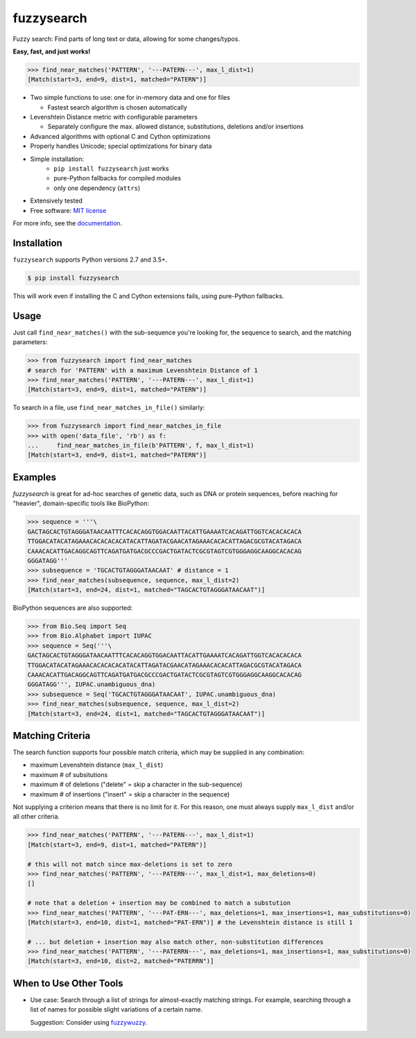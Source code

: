 ===========
fuzzysearch
===========

.. image:: https://img.shields.io/pypi/v/fuzzysearch.svg?style=flat
    :target: https://pypi.python.org/pypi/fuzzysearch
    :alt: Latest Version

.. image:: https://img.shields.io/travis/taleinat/fuzzysearch.svg?branch=master
    :target: https://travis-ci.org/taleinat/fuzzysearch/branches
    :alt: Build & Tests Status

.. image:: https://img.shields.io/coveralls/taleinat/fuzzysearch.svg?branch=master
    :target: https://coveralls.io/r/taleinat/fuzzysearch?branch=master
    :alt: Test Coverage

.. image:: https://img.shields.io/pypi/wheel/fuzzysearch.svg?style=flat
    :target: https://pypi.python.org/pypi/fuzzysearch
    :alt: Wheels

.. image:: https://img.shields.io/pypi/pyversions/fuzzysearch.svg?style=flat
    :target: https://pypi.python.org/pypi/fuzzysearch
    :alt: Supported Python versions

.. image:: https://img.shields.io/pypi/implementation/fuzzysearch.svg?style=flat
    :target: https://pypi.python.org/pypi/fuzzysearch
    :alt: Supported Python implementations

.. image:: https://img.shields.io/pypi/l/fuzzysearch.svg?style=flat
    :target: https://pypi.python.org/pypi/fuzzysearch/
    :alt: License

Fuzzy search: Find parts of long text or data, allowing for some
changes/typos.

**Easy, fast, and just works!**

.. code:: python

    >>> find_near_matches('PATTERN', '---PATERN---', max_l_dist=1)
    [Match(start=3, end=9, dist=1, matched="PATERN")]

* Two simple functions to use: one for in-memory data and one for files

  * Fastest search algorithm is chosen automatically

* Levenshtein Distance metric with configurable parameters

  * Separately configure the max. allowed distance, substitutions, deletions
    and/or insertions

* Advanced algorithms with optional C and Cython optimizations

* Properly handles Unicode; special optimizations for binary data

* Simple installation:
   * ``pip install fuzzysearch`` just works
   * pure-Python fallbacks for compiled modules
   * only one dependency (``attrs``)

* Extensively tested

* Free software: `MIT license <LICENSE>`_

For more info, see the `documentation <http://fuzzysearch.rtfd.org>`_.


Installation
------------

``fuzzysearch`` supports Python versions 2.7 and 3.5+.

.. code::

    $ pip install fuzzysearch

This will work even if installing the C and Cython extensions fails, using
pure-Python fallbacks.


Usage
-----
Just call ``find_near_matches()`` with the sub-sequence you're looking for,
the sequence to search, and the matching parameters:

.. code:: python

    >>> from fuzzysearch import find_near_matches
    # search for 'PATTERN' with a maximum Levenshtein Distance of 1
    >>> find_near_matches('PATTERN', '---PATERN---', max_l_dist=1)
    [Match(start=3, end=9, dist=1, matched="PATERN")]

To search in a file, use ``find_near_matches_in_file()`` similarly:

.. code:: python

    >>> from fuzzysearch import find_near_matches_in_file
    >>> with open('data_file', 'rb') as f:
    ...     find_near_matches_in_file(b'PATTERN', f, max_l_dist=1)
    [Match(start=3, end=9, dist=1, matched="PATERN")]


Examples
--------

*fuzzysearch* is great for ad-hoc searches of genetic data, such as DNA or
protein sequences, before reaching for "heavier", domain-specific tools like
BioPython:

.. code:: python

    >>> sequence = '''\
    GACTAGCACTGTAGGGATAACAATTTCACACAGGTGGACAATTACATTGAAAATCACAGATTGGTCACACACACA
    TTGGACATACATAGAAACACACACACATACATTAGATACGAACATAGAAACACACATTAGACGCGTACATAGACA
    CAAACACATTGACAGGCAGTTCAGATGATGACGCCCGACTGATACTCGCGTAGTCGTGGGAGGCAAGGCACACAG
    GGGATAGG'''
    >>> subsequence = 'TGCACTGTAGGGATAACAAT' # distance = 1
    >>> find_near_matches(subsequence, sequence, max_l_dist=2)
    [Match(start=3, end=24, dist=1, matched="TAGCACTGTAGGGATAACAAT")]

BioPython sequences are also supported:

.. code:: python

    >>> from Bio.Seq import Seq
    >>> from Bio.Alphabet import IUPAC
    >>> sequence = Seq('''\
    GACTAGCACTGTAGGGATAACAATTTCACACAGGTGGACAATTACATTGAAAATCACAGATTGGTCACACACACA
    TTGGACATACATAGAAACACACACACATACATTAGATACGAACATAGAAACACACATTAGACGCGTACATAGACA
    CAAACACATTGACAGGCAGTTCAGATGATGACGCCCGACTGATACTCGCGTAGTCGTGGGAGGCAAGGCACACAG
    GGGATAGG''', IUPAC.unambiguous_dna)
    >>> subsequence = Seq('TGCACTGTAGGGATAACAAT', IUPAC.unambiguous_dna)
    >>> find_near_matches(subsequence, sequence, max_l_dist=2)
    [Match(start=3, end=24, dist=1, matched="TAGCACTGTAGGGATAACAAT")]


Matching Criteria
-----------------
The search function supports four possible match criteria, which may be
supplied in any combination:

* maximum Levenshtein distance (``max_l_dist``)

* maximum # of subsitutions

* maximum # of deletions ("delete" = skip a character in the sub-sequence)

* maximum # of insertions ("insert" = skip a character in the sequence)

Not supplying a criterion means that there is no limit for it. For this reason,
one must always supply ``max_l_dist`` and/or all other criteria.

.. code:: python

    >>> find_near_matches('PATTERN', '---PATERN---', max_l_dist=1)
    [Match(start=3, end=9, dist=1, matched="PATERN")]

    # this will not match since max-deletions is set to zero
    >>> find_near_matches('PATTERN', '---PATERN---', max_l_dist=1, max_deletions=0)
    []

    # note that a deletion + insertion may be combined to match a substution
    >>> find_near_matches('PATTERN', '---PAT-ERN---', max_deletions=1, max_insertions=1, max_substitutions=0)
    [Match(start=3, end=10, dist=1, matched="PAT-ERN")] # the Levenshtein distance is still 1

    # ... but deletion + insertion may also match other, non-substitution differences
    >>> find_near_matches('PATTERN', '---PATERRN---', max_deletions=1, max_insertions=1, max_substitutions=0)
    [Match(start=3, end=10, dist=2, matched="PATERRN")]


When to Use Other Tools
-----------------------

* Use case: Search through a list of strings for almost-exactly matching
  strings. For example, searching through a list of names for possible slight
  variations of a certain name.

  Suggestion: Consider using `fuzzywuzzy <https://github.com/seatgeek/fuzzywuzzy>`_.
